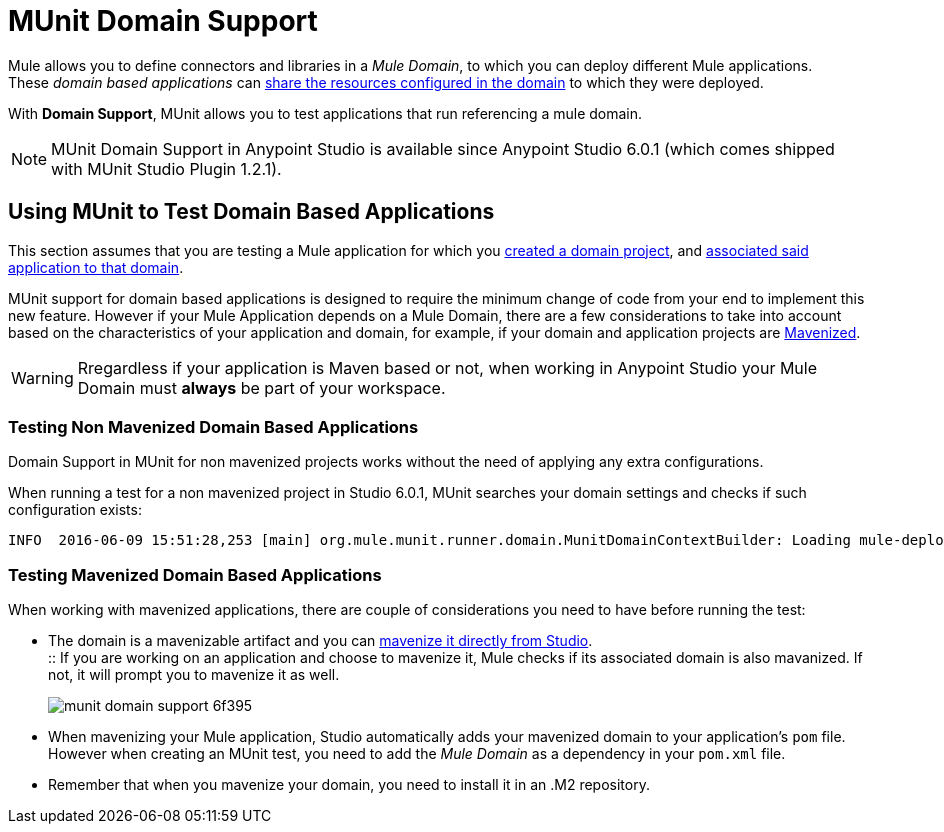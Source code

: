 = MUnit Domain Support
:keywords: mule, esb, tests, qa, quality assurance, verify, functional testing, unit testing, stress testing

Mule allows you to define connectors and libraries in a _Mule Domain_, to which you can deploy different Mule applications. +
These _domain based applications_ can link:/mule-user-guide/v/3.8/shared-resources[share the resources configured in the domain] to which they were deployed.

With *Domain Support*, MUnit allows you to test applications that run referencing a mule domain.

[NOTE]
--
MUnit Domain Support in Anypoint Studio is available since Anypoint Studio 6.0.1 (which comes shipped with MUnit Studio Plugin 1.2.1).
--

== Using MUnit to Test Domain Based Applications

This section assumes that you are testing a Mule application for which you link:/mule-user-guide/v/3.8/shared-resources#creating-a-new-domain[created a domain project], and link:/mule-user-guide/v/3.8/shared-resources#associating-applications-with-the-domain[associated said application to that domain].

MUnit support for domain based applications is designed to require the minimum change of code from your end to implement this new feature. However if your Mule Application depends on a Mule Domain, there are a few considerations to take into account based on the characteristics of your application and domain, for example, if your domain and application projects are link:/mule-user-guide/v/3.8/enabling-maven-support-for-a-studio-project[Mavenized].

[WARNING]
--
Rregardless if your application is Maven based or not, when working in Anypoint Studio your Mule Domain must *always* be part of your workspace.
--

=== Testing Non Mavenized Domain Based Applications

Domain Support in MUnit for non mavenized projects works without the need of applying any extra configurations.

When running a test for a non mavenized project in Studio 6.0.1, MUnit searches your domain settings and checks if such configuration exists:

----
INFO  2016-06-09 15:51:28,253 [main] org.mule.munit.runner.domain.MunitDomainContextBuilder: Loading mule-deploy.properties ...
----

=== Testing Mavenized Domain Based Applications

When working with mavenized applications, there are couple of considerations you need to have before running the test:

* The domain is a mavenizable artifact and you can link:/mule-user-guide/v/3.8/enabling-maven-support-for-a-studio-project#mavenizing-an-existing-mule-project[mavenize it directly from Studio]. +
:: If you are working on an application and choose to mavenize it, Mule checks if its associated domain is also mavanized. If not, it will prompt you to mavenize it as well.
+
image::munit-domain-support-6f395.png[]
* When mavenizing your Mule application, Studio automatically adds your mavenized domain to your application's `pom` file. +
However when creating an MUnit test, you need to add the _Mule Domain_ as a dependency in your `pom.xml` file.
* Remember that when you mavenize your domain, you need to install it in an .M2 repository.
